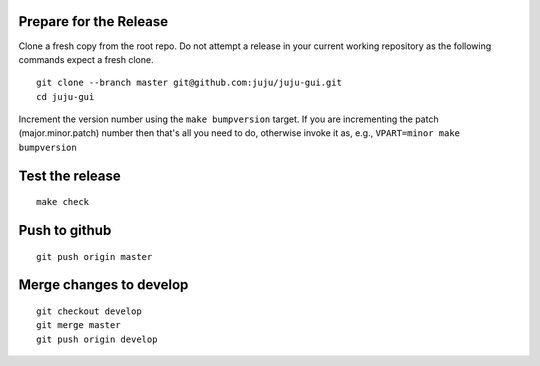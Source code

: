 Prepare for the Release
-----------------------

Clone a fresh copy from the root repo. Do not attempt a release in your
current working repository as the following commands expect a fresh clone.

::

     git clone --branch master git@github.com:juju/juju-gui.git
     cd juju-gui

Increment the version number using the ``make bumpversion`` target.  If you
are incrementing the patch (major.minor.patch) number then that's all you need
to do, otherwise invoke it as, e.g., ``VPART=minor make bumpversion``

Test the release
----------------

::

     make check
     

Push to github
--------------

::

     git push origin master


Merge changes to develop
------------------------

::

     git checkout develop
     git merge master
     git push origin develop
